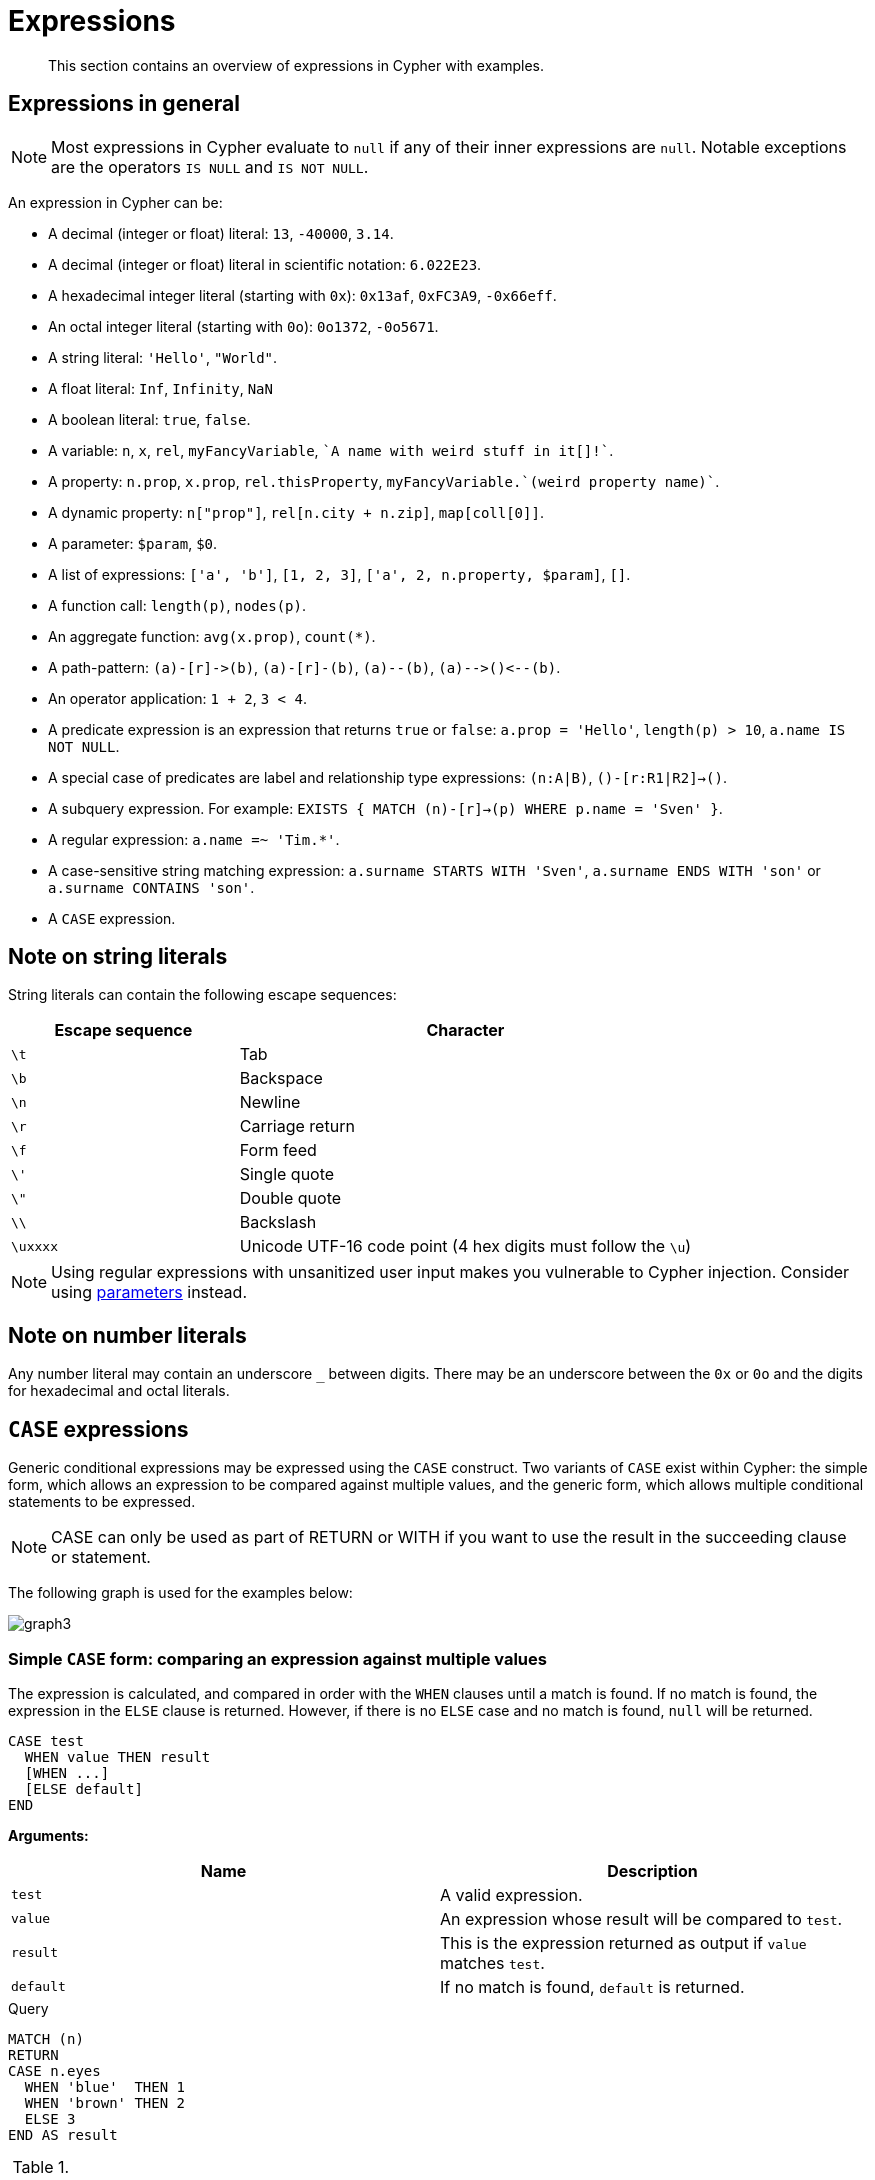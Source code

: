 :description: This section contains an overview of expressions in Cypher with examples.

[[cypher-expressions]]
= Expressions

[abstract]
--
This section contains an overview of expressions in Cypher with examples.
--

[[cypher-expressions-general]]
== Expressions in general

[NOTE]
====
Most expressions in Cypher evaluate to `null` if any of their inner expressions are `null`.
Notable exceptions are the operators `IS NULL` and `IS NOT NULL`.
====

An expression in Cypher can be:

* A decimal (integer or float) literal: `13`, `-40000`, `3.14`.
* A decimal (integer or float) literal in scientific notation: `6.022E23`.
* A hexadecimal integer literal (starting with `0x`): `0x13af`, `0xFC3A9`, `-0x66eff`.
* An octal integer literal (starting with `0o`): `0o1372`, `-0o5671`.
* A string literal: `'Hello'`, `"World"`.
* A float literal: `Inf`, `Infinity`, `NaN`
* A boolean literal: `true`, `false`.
* A variable: `n`, `x`, `rel`, `myFancyVariable`, `++`A name with weird stuff in it[]!`++`.
* A property: `n.prop`, `x.prop`, `rel.thisProperty`, `++myFancyVariable.`(weird property name)`++`.
* A dynamic property: `n["prop"]`, `rel[n.city + n.zip]`, `map[coll[0]]`.
* A parameter: `$param`, `$0`.
* A list of expressions: `['a', 'b']`, `[1, 2, 3]`, `['a', 2, n.property, $param]`, `[]`.
* A function call: `length(p)`, `nodes(p)`.
* An aggregate function: `avg(x.prop)`, `+count(*)+`.
* A path-pattern: `+(a)-[r]->(b)+`, `+(a)-[r]-(b)+`, `+(a)--(b)+`, `+(a)-->()<--(b)+`.
* An operator application: `1 + 2`, `3 < 4`.
* A predicate expression is an expression that returns `true` or `false`: `a.prop = 'Hello'`, `length(p) > 10`, `a.name IS NOT NULL`.
* A special case of predicates are label and relationship type expressions: `(n:A|B)`, `()-[r:R1|R2]->()`.
* A subquery expression. For example:
`EXISTS {
  MATCH (n)-[r]->(p)
  WHERE p.name = 'Sven'
}`.
* A regular expression: `a.name =~ 'Tim.*'`.
* A case-sensitive string matching expression: `a.surname STARTS WITH 'Sven'`, `a.surname ENDS WITH 'son'` or `a.surname CONTAINS 'son'`.
* A `CASE` expression.


[[cypher-expressions-string-literals]]
== Note on string literals

String literals can contain the following escape sequences:

[options="header", cols=">1,<2"]
|===================
|Escape sequence|Character
|`\t`|Tab
|`\b`|Backspace
|`\n`|Newline
|`\r`|Carriage return
|`\f`|Form feed
|`\'`|Single quote
|`\"`|Double quote
|`\\`|Backslash
|`\uxxxx`|Unicode UTF-16 code point (4 hex digits must follow the `\u`)
|===================

[NOTE]
====
Using regular expressions with unsanitized user input makes you vulnerable to Cypher injection.
Consider using xref:syntax/parameters.adoc[parameters] instead.
====

[[cypher-expressions-number-literals]]
== Note on number literals

Any number literal may contain an underscore `_` between digits.
There may be an underscore between the `0x` or `0o` and the digits for hexadecimal and octal literals.

[[query-syntax-case]]
== `CASE` expressions

Generic conditional expressions may be expressed using the `CASE` construct.
Two variants of `CASE` exist within Cypher: the simple form, which allows an expression to be compared against multiple values, and the generic form, which allows multiple conditional statements to be expressed.

[NOTE]
====
CASE can only be used as part of RETURN or WITH if you want to use the result in the succeeding clause or statement.
====

The following graph is used for the examples below:

////
[source, cypher, role=test-setup]
----
CREATE
  (alice:A {name:'Alice', age: 38, eyes: 'brown'}),
  (bob:B {name: 'Bob', age: 25, eyes: 'blue'}),
  (charlie:C {name: 'Charlie', age: 53, eyes: 'green'}),
  (daniel:D {name: 'Daniel', eyes: 'brown'}),
  (eskil:E {name: 'Eskil', age: 41, eyes: 'blue', array: ['one', 'two', 'three']}),
  (alice)-[:KNOWS]->(bob),
  (alice)-[:KNOWS]->(charlie),
  (bob)-[:KNOWS]->(daniel),
  (charlie)-[:KNOWS]->(daniel),
  (bob)-[:MARRIED]->(eskil)
----
////

image:graph3.svg[]

[[syntax-simple-case]]
=== Simple `CASE` form: comparing an expression against multiple values

The expression is calculated, and compared in order with the `WHEN` clauses until a match is found.
If no match is found, the expression in the `ELSE` clause is returned.
However, if there is no `ELSE` case and no match is found, `null` will be returned.


[source, syntax]
----
CASE test
  WHEN value THEN result
  [WHEN ...]
  [ELSE default]
END
----


*Arguments:*
[options="header"]
|===
| Name | Description

| `test`
| A valid expression.

| `value`
| An expression whose result will be compared to `test`.

| `result`
| This is the expression returned as output if `value` matches `test`.

| `default`
| If no match is found, `default` is returned.
|===


.Query
[source, cypher]
----
MATCH (n)
RETURN
CASE n.eyes
  WHEN 'blue'  THEN 1
  WHEN 'brown' THEN 2
  ELSE 3
END AS result
----

.Result
[role="queryresult",options="header,footer",cols="1*<m"]
|===
| +result+
| +2+
| +1+
| +3+
| +2+
| +1+
1+d|Rows: 5
|===


[[syntax-generic-case]]
=== Generic `CASE` form: allowing for multiple conditionals to be expressed

The predicates are evaluated in order until a `true` value is found, and the result value is used.
If no match is found, the expression in the `ELSE` clause is returned.
However, if there is no `ELSE` case and no match is found, `null` will be returned.


[source, syntax]
----
CASE
  WHEN predicate THEN result
  [WHEN ...]
  [ELSE default]
END
----


*Arguments:*
[options="header"]
|===
| Name | Description
| `predicate`
| A predicate that is tested to find a valid alternative.

| `result`
| This is the expression returned as output if `predicate` evaluates to `true`.

| `default`
| If no match is found, `default` is returned.
|===

.Query
[source, cypher]
----
MATCH (n)
RETURN
CASE
  WHEN n.eyes = 'blue' THEN 1
  WHEN n.age < 40      THEN 2
  ELSE 3
END AS result
----

.Result
[role="queryresult",options="header,footer",cols="1*<m"]
|===
| +result+
| +2+
| +1+
| +3+
| +3+
| +1+
1+d|Rows: 5
|===


[[syntax-distinguish-case]]
=== Distinguishing between when to use the simple and generic `CASE` forms

Owing to the close similarity between the syntax of the two forms, sometimes it may not be clear at the outset as to which form to use.
We illustrate this scenario by means of the following query, in which there is an expectation that `age_10_years_ago` is `-1` if `n.age` is `null`:

.Query
[source, cypher]
----
MATCH (n)
RETURN n.name,
CASE n.age
  WHEN n.age IS NULL THEN -1
  ELSE n.age - 10
END AS age_10_years_ago
----

However, as this query is written using the simple `CASE` form, instead of `age_10_years_ago` being `-1` for the node named `Daniel`, it is `null`.
This is because a comparison is made between `n.age` and `n.age IS NULL`.
As `n.age IS NULL` is a boolean value, and `n.age` is an integer value, the `WHEN n.age IS NULL THEN -1` branch is never taken.
This results in the `ELSE n.age - 10` branch being taken instead, returning `null`.

.Result
[role="queryresult",options="header,footer",cols="2*<m"]
|===
| +n.name+ | +age_10_years_ago+
| +"Alice"+ | +28+
| +"Bob"+ | +15+
| +"Charlie"+ | +43+
| +"Daniel"+ | +<null>+
| +"Eskil"+ | +31+
2+d|Rows: 5
|===

The corrected query, behaving as expected, is given by the following generic `CASE` form:

.Query
[source, cypher]
----
MATCH (n)
RETURN n.name,
CASE
  WHEN n.age IS NULL THEN -1
  ELSE n.age - 10
END AS age_10_years_ago
----

We now see that the `age_10_years_ago` correctly returns `-1` for the node named `Daniel`.

.Result
[role="queryresult",options="header,footer",cols="2*<m"]
|===
| +n.name+ | +age_10_years_ago+
| +"Alice"+ | +28+
| +"Bob"+ | +15+
| +"Charlie"+ | +43+
| +"Daniel"+ | +-1+
| +"Eskil"+ | +31+
2+d|Rows: 5
|===


[[syntax-use-case-result]]
=== Using the result of `CASE` in the succeeding clause or statement

You can use the result of `CASE` to set properties on a node or relationship.
For example, instead of specifying the node directly, you can set a property for a node selected by an expression:


.Query
[source, cypher]
----
MATCH (n)
WITH n,
CASE n.eyes
  WHEN 'blue'  THEN 1
  WHEN 'brown' THEN 2
  ELSE 3
END AS colourCode
SET n.colourCode = colourCode
----

For more information about using the `SET` clause, see xref::clauses/set.adoc[SET].

.Result
[role="queryresult",options="footer",cols="1*<m"]
|===
1+|(empty result)
1+d|Rows: 0 +
Properties set: 5
|===


[[syntax-use-case-with-null]]
=== Using `CASE` with null values

When using the simple `CASE` form, it is useful to remember that in Cypher `null = null` yields `null`.


.+CASE+
======

For example, you might expect `age_10_years_ago` to be `-1` for the node named `Daniel`:

.Query
[source, cypher]
----
MATCH (n)
RETURN n.name,
CASE n.age
  WHEN null THEN -1
  ELSE n.age - 10
END AS age_10_years_ago
----

However, as `null = null` does not yield `true`, the `WHEN null THEN -1` branch is never taken, resulting in the `ELSE n.age - 10` branch being taken instead, returning `null`.

.Result
[role="queryresult",options="header,footer",cols="2*<m"]
|===
| +n.name+ | +age_10_years_ago+
| +"Alice"+ | +28+
| +"Bob"+ | +15+
| +"Charlie"+ | +43+
| +"Daniel"+ | +<null>+
| +"Eskil"+ | +31+
2+d|Rows: 5
|===

======


[[cypher-subquery-expressions]]
== Subquery expressions

Subquery expressions can appear anywhere that an expression is valid.
A subquery has a scope, as indicated by the opening and closing braces, `{` and `}`.
Any variable that is defined in the outside scope can be referenced inside the subquery's own scope.
Variables introduced inside the subquery are not part of the outside scope and therefore can't be accessed on the outside.


The following graph is used for the examples below:

////
[source, cypher, role=test-setup]
----
MATCH (n:A|B|C|D|E) DETACH DELETE n;
CREATE
(andy:Swedish:Person {name: 'Andy', age: 36}),
(timothy:Person {name: 'Timothy', age: 25}),
(peter:Person {name: 'Peter', age: 35}),
(andy)-[:HAS_DOG {since: 2016}]->(:Dog {name:'Andy'}),
(timothy)-[:HAS_CAT {since: 2019}]->(:Cat {name:'Mittens'}),
(fido:Dog {name:'Fido'})<-[:HAS_DOG {since: 2010}]-(peter)-[:HAS_DOG {since: 2018}]->(:Dog {name:'Ozzy'}),
(fido)-[:HAS_TOY]->(:Toy{name:'Banana'})
----
////

image:graph_expression_subqueries.svg[]

[[existential-subqueries]]
=== `EXISTS` subqueries

An `EXISTS` subquery can be used to find out if a specified pattern exists at least once in the data.
It serves the same purpose as a xref::clauses/where.adoc#filter-on-patterns[path pattern] but is more powerful because it allows you to use `MATCH` and `WHERE` clauses internally.
Moreover, it can appear in any expression position, unlike path patterns.
If the subquery evaluates to at least one row, the whole expression will become `true`.
This also means that the system only needs to evaluate if there is at least one row and can skip the rest of the work.

Any non-writing query is allowed. `EXISTS` subqueries differ from regular queries in that the final `RETURN` clause may be omitted,
as any variable defined within the subquery will not be available outside of the expression, even if a final `RETURN` clause is used.

It is worth noting that the `MATCH` keyword can be omitted in subqueries in cases where the `EXISTS` consists of only
a pattern and an optional `WHERE` clause.

[[existential-subquery-simple-case]]
==== Simple `EXISTS` subquery

Variables introduced by the outside scope can be used in the `EXISTS` subquery without importing them.
In this regard, `EXISTS` subqueries are different from `CALL` subqueries, xref::clauses/call-subquery.adoc#subquery-correlated-importing[which do require importing].
The following example shows this:


.Query
[source, cypher]
----
MATCH (person:Person)
WHERE EXISTS {
    (person)-[:HAS_DOG]->(:Dog)
}
RETURN person.name AS name
----

.Result
[role="queryresult",options="header,footer",cols="1*<m"]
|===
| +name+
| +"Andy"+
| +"Peter"+
1+d|Rows: 2
|===

[[existential-subquery-with-where]]
==== `EXISTS` subquery with `WHERE` clause

A `WHERE` clause can be used in conjunction to the `MATCH`.
Variables introduced by the `MATCH` clause and the outside scope can be used in this scope.


.Query
[source, cypher]
----
MATCH (person:Person)
WHERE EXISTS {
  MATCH (person)-[:HAS_DOG]->(dog:Dog)
  WHERE person.name = dog.name
}
RETURN person.name AS name
----

.Result
[role="queryresult",options="header,footer",cols="1*<m"]
|===
| +name+
| +"Andy"+
1+d|Rows: 1
|===


[[existential-subquery-nesting]]
==== Nesting `EXISTS` subqueries

`EXISTS` subqueries can be nested like the following example shows.
The nesting also affects the scopes.
That means that it is possible to access all variables from inside the subquery which are either from the outside scope or defined in the very same subquery.


.Query
[source, cypher]
----
MATCH (person:Person)
WHERE EXISTS {
  MATCH (person)-[:HAS_DOG]->(dog:Dog)
  WHERE EXISTS {
    MATCH (dog)-[:HAS_TOY]->(toy:Toy)
    WHERE toy.name = 'Banana'
  }
}
RETURN person.name AS name
----

.Result
[role="queryresult",options="header,footer",cols="1*<m"]
|===
| +name+
| +"Peter"+
1+d|Rows: 1
|===

[[existential-subquery-outside-where]]
==== `EXISTS` subquery outside of a `WHERE` clause

`EXISTS` subquery expressions can appear anywhere that an expression is valid.
Here the result is a boolean that shows whether the subquery can find the given pattern.


.Query
[source, cypher]
----
MATCH (person:Person)
RETURN person.name AS name, EXISTS {
  MATCH (person)-[:HAS_DOG]->(:Dog)
} AS hasDog
----

.Result
[role="queryresult",options="header,footer",cols="2*<m"]
|===
| +name+ | +hasDog+
| +"Andy"+ | +true+
| +"Timothy"+ | +false+
| +"Peter"+ | +true+
2+d|Rows: 3
|===


[[existential-subquery-with-union]]
==== `EXISTS` subquery with a `UNION`

`Exists` can be used with a `UNION` clause, and the `RETURN` clauses are not required.
It is worth noting that if one branch has a `RETURN` clause, then all branches require one.
The below example demonstrates that if one of the `UNION` branches was to return at least one row, the entire `EXISTS` expression will evaluate to true.

.Query
[source, cypher]
----
MATCH (person:Person)
RETURN
    person.name AS name,
    EXISTS {
        MATCH (person)-[:HAS_DOG]->(:Dog)
        UNION
        MATCH (person)-[:HAS_CAT]->(:Cat)
    } AS hasPet
----

.Result
[role="queryresult",options="header,footer",cols="2*<m"]
|===
| +name+        | +hasPet+
| +"Andy"+      | +true+
| +"Timothy"+   | +true+
| +"Peter"+     | +true+
2+d|Rows: 3
|===


[[existential-subquery-with-with]]
==== `EXISTS` subquery with `WITH`

Variables from the outside scope are visible for the entire subquery, even when using a `WITH` clause.
This means that shadowing of these variables is not allowed.
An outside scope variable is shadowed when a newly introduced variable within the inner scope is defined with the same variable.
In the below example, a `WITH` clause introduces a new variable.
Note that the outer scope variable `person` referenced in the main query is still available after the `WITH` clause.

.Query
[source, cypher]
----
MATCH (person:Person)
WHERE EXISTS {
    WITH "Ozzy" AS dogName
    MATCH (person)-[:HAS_DOG]->(d:Dog)
    WHERE d.name = dogName
}
RETURN person.name AS name
----

.Result
[role="queryresult",options="header,footer",cols="1*<m"]
|===
| +name+
| +"Peter"+
1+d|Rows: 1
|===


[[existential-subquery-with-return]]
==== `EXISTS` subquery with `RETURN`

`EXISTS` subqueries do not require a `RETURN` clause at the end of the subquery. If one is present, it does not
need to be aliased, which is different compared to xref::clauses/call-subquery.adoc[`CALL` subqueries].
Any variables returned in an `EXISTS` subquery will not be available after the subquery.

.Query
[source, cypher]
----
MATCH (person:Person)
WHERE EXISTS {
    MATCH (person)-[:HAS_DOG]->(:Dog)
    RETURN person.name
}
RETURN person.name AS name
----

.Result
[role="queryresult",options="header,footer",cols="1*<m"]
|===
| +name+
| +"Andy"+
| +"Peter"+
1+d|Rows: 2
|===


[[count-subqueries]]
=== `COUNT` subqueries

A `COUNT` subquery expression can be used to count the number of rows returned by the subquery.

Any non-writing query is allowed. `COUNT` subqueries differ from regular queries in that the final `RETURN` clause may be omitted,
as any variable defined within the subquery will not be available outside of the expression,
even if a final `RETURN` clause is used. One exception to this is that for a `DISTINCT UNION` clause, the `RETURN` clause is still mandatory.

It is worth noting that the `MATCH` keyword can be omitted in subqueries in cases where the `COUNT` consists of only a pattern and an optional `WHERE` clause.

[[count-subquery-simple-case]]
==== Simple `COUNT` subquery

Variables introduced by the outside scope can be used in the `COUNT` subquery without importing them.
In this regard, `COUNT` subqueries are different from `CALL` subqueries, xref::clauses/call-subquery.adoc#subquery-correlated-importing[which do require importing].
The following query exemplifies this and outputs the owners of more than one dog:


.Query
[source, cypher]
----
MATCH (person:Person)
WHERE COUNT { (person)-[:HAS_DOG]->(:Dog) } > 1
RETURN person.name AS name
----

.Result
[role="queryresult",options="header,footer",cols="1*<m"]
|===
| +name+
| +"Peter"+
1+d|Rows: 1
|===


[[count-subquery-with-where]]
==== `COUNT` subquery with `WHERE` clause

A `WHERE` clause can be used inside the `COUNT` pattern.
Variables introduced by the `MATCH` clause and the outside scope can be used in this scope.


.Query
[source, cypher]
----
MATCH (person:Person)
WHERE COUNT {
  (person)-[:HAS_DOG]->(dog:Dog)
  WHERE person.name = dog.name
} = 1
RETURN person.name AS name
----

.Result
[role="queryresult",options="header,footer",cols="1*<m"]
|===
| +name+
| +"Andy"+
1+d|Rows: 1
|===

[[count-subquery-with-union]]
==== `COUNT` subquery with a `UNION`

`COUNT` can be used with a `UNION` clause. If the `UNION` clause is distinct, the `RETURN` clause is required.
`UNION ALL` clauses do not require the `RETURN` clause. However, it is worth noting that if one branch has a `RETURN` clause, then all require one.
The below example shows the count of pets each person has by using a `UNION` clause:

.Query
[source, cypher]
----
MATCH (person:Person)
RETURN
    person.name AS name,
    COUNT {
        MATCH (person)-[:HAS_DOG]->(dog:Dog)
        RETURN dog.name AS petName
        UNION
        MATCH (person)-[:HAS_CAT]->(cat:Cat)
        RETURN cat.name AS petName
    } AS numPets
----

.Result
[role="queryresult",options="header,footer",cols="2*<m"]
|===
| +name+        | +numPets+
| +"Andy"+      | +1+
| +"Timothy"+   | +1+
| +"Peter"+     | +2+
2+d|Rows: 3
|===


[[count-subquery-with-with]]
==== `COUNT` subquery with `WITH`

Variables from the outside scope are visible for the entire subquery, even when using a `WITH` clause.
This means that shadowing of these variables is not allowed.
An outside scope variable is shadowed when a newly introduced variable within the inner scope is defined with the same variable.
In the below example, a `WITH` clause introduces a new variable.
Note that the outer scope variable `person` referenced in the main query is still available after the `WITH` clause.

.Query
[source, cypher]
----
MATCH (person:Person)
WHERE COUNT {
    WITH "Ozzy" AS dogName
    MATCH (person)-[:HAS_DOG]->(d:Dog)
    WHERE d.name = dogName
} = 1
RETURN person.name AS name
----

.Result
[role="queryresult",options="header,footer",cols="1*<m"]
|===
| +name+
| +"Peter"+
1+d|Rows: 1
|===


[[count-subqueries-other-clauses]]
==== Using `COUNT` subqueries inside other clauses

`COUNT` can be used in any position in a query, with the exception of administration commands, where it is restricted.
See a few examples below:

[[count-subqueries-with-return]]
===== Using `COUNT` in `RETURN`


.Query
[source, cypher]
----
MATCH (person:Person)
RETURN person.name, COUNT { (person)-[:HAS_DOG]->(:Dog) } as howManyDogs

----

.Result
[role="queryresult",options="header,footer",cols="2*<m"]
|===
| +person.name+ | +howManyDogs+
| +"Andy"+ | +1+
| +"Timothy"+ | +0+
| +"Peter"+ | +2+
2+d|Rows: 3
|===


[[count-subqueries-with-set]]
===== Using `COUNT` in `SET`


.Query
[source, cypher]
----
MATCH (person:Person) WHERE person.name ="Andy"
SET person.howManyDogs = COUNT { (person)-[:HAS_DOG]->(:Dog) }
RETURN person.howManyDogs as howManyDogs

----

.Result
[role="queryresult",options="header,footer",cols="1*<m"]
|===
| +howManyDogs+
| +1+
1+d|Rows: 1 +
Properties set: 1
|===


[[count-subqueries-with-case]]
===== Using `COUNT` in `CASE`


.Query
[source, cypher]
----
MATCH (person:Person)
RETURN
   CASE
     WHEN COUNT { (person)-[:HAS_DOG]->(:Dog) } > 1 THEN "Doglover " + person.name
     ELSE person.name
   END AS result

----

.Result
[role="queryresult",options="header,footer",cols="1*<m"]
|===
| +result+
| +"Andy"+
| +"Timothy"+
| +"Doglover Peter"+
1+d|Rows: 3
|===


[[count-subqueries-as-grouping-key]]
===== Using `COUNT` as a grouping key

The following query groups all persons by how many dogs they own,
and then calculates the average age for each group.


.Query
[source, cypher]
----
MATCH (person:Person)
RETURN COUNT { (person)-[:HAS_DOG]->(:Dog) } AS numDogs,
       avg(person.age) AS averageAge
 ORDER BY numDogs

----

.Result
[role="queryresult",options="header,footer",cols="2*<m"]
|===
| +numDogs+ | +averageAge+
| +0+ | +25.0+
| +1+ | +36.0+
| +2+ | +35.0+
2+d|Rows: 3
|===


[[count-subquery-with-return]]
==== `COUNT` subquery with `RETURN`

`COUNT` subqueries do not require a `RETURN` clause at the end of the subquery. If one is present, it does not need to be aliased.
This is a difference compared to from xref::clauses/call-subquery.adoc[`CALL` subqueries].
Any variables returned in a `COUNT` subquery will not be available after the subquery.

.Query
[source, cypher]
----
MATCH (person:Person)
WHERE COUNT {
    MATCH (person)-[:HAS_DOG]->(:Dog)
    RETURN person.name
} = 1
RETURN person.name AS name
----

.Result
[role="queryresult",options="header,footer",cols="1*<m"]
|===
| +name+
| +"Andy"+
1+d|Rows: 1
|===


[[label-expressions]]
== Label expressions

In earlier versions of Neo4j, label expressions for nodes had a single colon operator that represented the `AND` operator.
With the release of version 5.0, a new label expression with an extended set of logical operators is being introduced, in addition to the single colon operator.
It is important to note that you cannot mix these different types of label expression syntax.
For more information, see <<syntax-restrictions-label, Restrictions on using the different types of label expression syntax>>.

Label expressions evaluate to `true` or `false` when applied to the set of labels for a node.

Assuming no other filters are applied, then a label expression evaluating to `true` means the node is matched.

The following table displays whether the label expression matches the relationship:

.Label expression matches
[cols="^3,^2,^2,^2,^2,^2,^2,^2,^2"]
|===
|
8+^|*Node*

|*Label expression* | `()` | `(:A)` | `(:B)` | `(:C)` | `(:A:B)` | `(:A:C)` | `(:B:C)` | `(:A:B:C)`
| `()`
| {check-mark}
| {check-mark}
| {check-mark}
| {check-mark}
| {check-mark}
| {check-mark}
| {check-mark}
| {check-mark}

| `(:A)`
|
| {check-mark}
|
|
| {check-mark}
| {check-mark}
|
| {check-mark}

| `(:A&B)`
|
|
|
|
| {check-mark}
|
|
| {check-mark}

| `(:A\|B)`
|
| {check-mark}
| {check-mark}
|
| {check-mark}
| {check-mark}
| {check-mark}
| {check-mark}

| `(:!A)`
| {check-mark}
|
| {check-mark}
| {check-mark}
|
|
| {check-mark}
|

| `(:!!A)`
|
| {check-mark}
|
|
| {check-mark}
| {check-mark}
|
| {check-mark}

| `(:A&!A)`
|
|
|
|
|
|
|
|

| `(:A\|!A)`
| {check-mark}
| {check-mark}
| {check-mark}
| {check-mark}
| {check-mark}
| {check-mark}
| {check-mark}
| {check-mark}

| `(:%)`
|
| {check-mark}
| {check-mark}
| {check-mark}
| {check-mark}
| {check-mark}
| {check-mark}
| {check-mark}

| `(:!%)`
| {check-mark}
|
|
|
|
|
|
|

| `(:%\|!%)`
| {check-mark}
| {check-mark}
| {check-mark}
| {check-mark}
| {check-mark}
| {check-mark}
| {check-mark}
| {check-mark}

| `(:%&!%)`
|
|
|
|
|
|
|
|

| `(:A&%)`
|
| {check-mark}
|
|
| {check-mark}
| {check-mark}
|
| {check-mark}

| `(:A\|%)`
|
| {check-mark}
| {check-mark}
| {check-mark}
| {check-mark}
| {check-mark}
| {check-mark}
| {check-mark}

| `(:(A&B)&!(B&C))`
|
|
|
|
| {check-mark}
|
|
|

| `(:!(A&%)&%)`
|
|
| {check-mark}
| {check-mark}
|
|
| {check-mark}
|

|===


[[syntax-restrictions-label]]
=== Restrictions on using the different types of label expression syntax

Neo4j version 5.0 introduced an ampersand operator, which is equivalent to the colon conjunction operator.
Mixing the colon conjunction operator with any of the new label expression operators in the same clause will raise a syntax error.

For example, each of the following clauses will raise syntax errors:

* `MATCH (n:A|B:C)`
* `MATCH (n:A:B)-[]-(m:(A&B)|C)`
* `MATCH (n:A:B)--(m), (n)-->(o:(A&B)|C)`
* `RETURN n:A&B, n:A:B`
* `MATCH (n:A:B)-[]-(m) WHERE m:(A&B)|C`

In earlier versions of Neo4j (version 4.4 and earlier), relationship type expressions only had the pipe operator.
As the pipe operator will continue to act as an `OR` operator, it can continue to be used alongside the new operators.

To make it easier to use the new syntax when extending existing queries, using the different syntax types in separate clauses will be supported.

For example, the following query will not raise a syntax error:

[source, cypher, role=noplay]
----
MATCH (m:A:B:C)-[]->()
MATCH (n:(A&B)|C)-[]->(m)
RETURN m,n
----

Queries that exclusively use syntax from earlier versions of Neo4j (version 4.4 and earlier) will continue to be supported.

For example, the following will not raise a syntax error:

[source, cypher, role=noplay]
----
MATCH (m:A:B:C)-[:S|T]->()
RETURN
  CASE
    WHEN m:D:E THEN m.p
    ELSE null
  END AS result
----

[[label-expressions-examples]]
==== Examples

The following graph is used for the examples below:

////
[source, cypher, role=test-setup]
----
MATCH (n:Toy|Cat|Dog|Person|Swedish) DETACH DELETE n;

CREATE
  (:A {name:'Alice'}),
  (:B {name:'Bob'}),
  (:C {name:'Charlie'}),
  (:A:B {name:'Daniel'}),
  (:A:C {name:'Eskil'}),
  (:B:C {name:'Frank'}),
  (:A:B:C {name:'George'}),
  ({name:'Henry'})
----
////

image:graph_label_expressions.svg[]

* xref:syntax/expressions.adoc#label-expressions-node-pattern-without-label-expressions[]
* xref:syntax/expressions.adoc#label-expressions-node-pattern-with-single-node-label[]
* xref:syntax/expressions.adoc#label-expressions-node-pattern-with-and-expression[]
* xref:syntax/expressions.adoc#label-expressions-note-pattern-with-or-expression[]
* xref:syntax/expressions.adoc#label-expressions-node-pattern-with-not-expressions[]
* xref:syntax/expressions.adoc#label-expressions-node-pattern-with-wildcard-expression[]
* xref:syntax/expressions.adoc#label-expressions-node-pattern-with-nested-label-expressions[]
* xref:syntax/expressions.adoc#label-expressions-where-clause-with-label-expression-as-predicate[]
* xref:syntax/expressions.adoc#label-expressions-with-return-clauses[]


[discrete]
[[label-expressions-node-pattern-without-label-expressions]]
=== Node pattern without label expressions

A node pattern without a label expression returns all nodes in the graph, including nodes without labels.

.+Label expression+
======

.Query
[source, cypher]
----
MATCH (n)
RETURN n.name AS name
----

.Result
[role="queryresult",options="header,footer",cols="1*<m"]
|===
| +name+
| +"Alice"+
| +"Bob"+
| +"Charlie"+
| +"Daniel"+
| +"Eskil"+
| +"Frank"+
| +"George"+
| +"Henry"+
1+d|Rows: 8
|===

======


[discrete]
[[label-expressions-node-pattern-with-single-node-label]]
=== Node pattern with a single node label

A node pattern with a single label returns the nodes that contain the specified label.


.+Label expression+
======

.Query
[source, cypher]
----
MATCH (n:A)
RETURN n.name AS name
----

.Result
[role="queryresult",options="header,footer",cols="1*<m"]
|===
| +name+
| +"Alice"+
| +"Daniel"+
| +"Eskil"+
| +"George"+
1+d|Rows: 4
|===

======


[discrete]
[[label-expressions-node-pattern-with-and-expression]]
=== Node pattern with an `AND` expression for the node labels

A node pattern with an `AND` expression for the node label returns the nodes that contain both of the specified labels.


.+Label expression+
======

.Query
[source, cypher]
----
MATCH (n:A&B)
RETURN n.name AS name
----

.Result
[role="queryresult",options="header,footer",cols="1*<m"]
|===
| +name+
| +"Daniel"+
| +"George"+
1+d|Rows: 2
|===

======


[discrete]
[[label-expressions-note-pattern-with-or-expression]]
=== Node pattern with an `OR` expression for the node labels

A match with `OR` expressions for the node label returns the nodes that contain either of the specified labels.


.+Label expression+
======

.Query
[source, cypher]
----
MATCH (n:A|B)
RETURN n.name AS name
----

.Result
[role="queryresult",options="header,footer",cols="1*<m"]
|===
| +name+
| +"Alice"+
| +"Bob"+
| +"Daniel"+
| +"Eskil"+
| +"Frank"+
| +"George"+
1+d|Rows: 6
|===

======


[discrete]
[[label-expressions-node-pattern-with-not-expressions]]
=== Node pattern with `NOT` expressions for the node labels

A node pattern with a `NOT` expression for the node label returns the nodes that do not contain the specified label.


.+Label expression+
======

////
[source, cypher, role=test-setup]
----
MATCH (_) DETACH DELETE _;
CREATE
  (:A {name:'Alice'}),
  (:B {name:'Bob'}),
  (:C {name:'Charlie'}),
  (:A:B {name:'Daniel'}),
  (:A:C {name:'Eskil'}),
  (:B:C {name:'Frank'}),
  (:A:B:C {name:'George'}),
  ({name:'Henry'})
----
////

.Query
[source, cypher]
----
MATCH (n:!A)
RETURN n.name AS name
----

.Result
[role="queryresult",options="header,footer",cols="1*<m"]
|===
| +name+
| +"Bob"+
| +"Charlie"+
| +"Frank"+
| +"Henry"+
1+d|Rows: 4
|===

======


[discrete]
[[label-expressions-node-pattern-with-wildcard-expression]]
=== Node pattern with a `Wildcard` expression for the node labels

A node pattern with a `Wildcard` expression for the node label returns all the nodes that contain at least one label.


.+Label expression+
======

.Query
[source, cypher]
----
MATCH (n:%)
RETURN n.name AS name
----

.Result
[role="queryresult",options="header,footer",cols="1*<m"]
|===
| +name+
| +"Alice"+
| +"Bob"+
| +"Charlie"+
| +"Daniel"+
| +"Eskil"+
| +"Frank"+
| +"George"+
1+d|Rows: 7
|===

======


[discrete]
[[label-expressions-node-pattern-with-nested-label-expressions]]
=== Node pattern with nested label expressions

A node pattern with nested label expressions returns the nodes for which the full expression is `true`.


.+Label expression+
======

.Query
[source, cypher]
----
MATCH (n:(!A&!B)|C)
RETURN n.name AS name
----

.Result
[role="queryresult",options="header,footer",cols="1*<m"]
|===
| +name+
| +"Charlie"+
| +"Eskil"+
| +"Frank"+
| +"George"+
| +"Henry"+
1+d|Rows: 5
|===

======


[discrete]
[[label-expressions-where-clause-with-label-expression-as-predicate]]
=== `WHERE` clause with label expressions as a predicate

A label expression can also be used as a predicate in the `WHERE` clause.


.+Label expression+
======

.Query
[source, cypher]
----
MATCH (n)
WHERE n:A|B
RETURN n.name AS name
----

.Result
[role="queryresult",options="header,footer",cols="1*<m"]
|===
| +name+
| +"Alice"+
| +"Bob"+
| +"Daniel"+
| +"Eskil"+
| +"Frank"+
| +"George"+
1+d|Rows: 6
|===

======


[discrete]
[[label-expressions-with-return-clauses]]
=== Label expressions in the `WITH` and `RETURN` clauses

A label expression can also be used in a `WITH` or a `RETURN` clause.


.+Label expression+
======

.Query
[source, cypher]
----
MATCH (n)
RETURN n:A&B
----

.Result
[role="queryresult",options="header,footer",cols="1*<m"]
|===
| +n:A&B+
| +false+
| +false+
| +false+
| +true+
| +false+
| +false+
| +true+
| +false+
1+d|Rows: 8
|===

======


[[relationship-type-expressions]]
== Relationship type expressions

Relationship type expressions evaluate to `true` or `false` when applied to the type of a relationship.

Assuming no other filters are applied, then a relationship type expression evaluating to `true` means the relationship is matched.

[IMPORTANT]
====
Relationships must have exactly one type.
So for example the expressions: `(a)-[r:R&Q]-(b)` or `(a)-[r:!%]-(b)` will never return any results.
====

[NOTE]
====
<<cypher-pattern-varlength, Variable length relationships>> may only have relationship type expressions consisting of `|`.
That means that `()-[r:!R*]-()` is not allowed, whereas `()-[r:Q|R*]-()` is allowed.
====

[NOTE]
====
Relationships must have exactly one type.
For example `(a)-[r:R&Q]-(b)` or `(a)-[r:!%]-(b)` will never return any results.
====

The following table displays whether the relationship type expression matches the relationship:

[cols="^3,^2,^2,^2"]
|===
|
3+^|*Relationship*

|*Relationship type expression* |  `[:A]` | `[:B]` | `[:C]`

| `[]`
| {check-mark}
| {check-mark}
| {check-mark}

| `[:A]`
| {check-mark}
|
|

| `[:A&B]`
|
|
|

| `[:A\|B]`
| {check-mark}
| {check-mark}
|

| `[:!A]`
|
| {check-mark}
| {check-mark}

| `[:!!A]`
| {check-mark}
|
|

| `[:A&!A]`
|
|
|

| `[:A\|!A]`
| {check-mark}
| {check-mark}
| {check-mark}

| `[:%]`
| {check-mark}
| {check-mark}
| {check-mark}

| `[:!%]`
|
|
|

| `[:%\|!%]`
| {check-mark}
| {check-mark}
| {check-mark}

| `[:%&!%]`
|
|
|

| `[:A&%]`
|
|
|

| `[:A\|%]`
| {check-mark}
| {check-mark}
| {check-mark}

|===

Label expressions cannot be combined with label syntax.
For example, `:A:B&C` will throw an error.
Instead, use either `:A&B&C` or `:A:B:C`.

*Examples:*

* xref:syntax/expressions.adoc#relationship-type-expressions-pattern-without-relationship-type-expression[]
* xref:syntax/expressions.adoc#relationship-type-expressions-pattern-on-single-relationship-type[]
* xref:syntax/expressions.adoc#relationship-type-expressions-pattern-with-or-expression[]
* xref:syntax/expressions.adoc#relationship-type-expressions-pattern-with-not-expression[]
* xref:syntax/expressions.adoc#relationship-type-expressions-pattern-nested-type-expression[]
* xref:syntax/expressions.adoc#relationship-type-expressions-pattern-predicate-type-expression[]
* xref:syntax/expressions.adoc#relationship-type-expressions-pattern-with-return-type-expression[]
* xref:syntax/expressions.adoc#relationship-type-expressions-case-type-label-expression[]


The following graph is used for the examples below:

image:graph_relationship_type_expressions.svg[]


[discrete]
[[relationship-type-expressions-pattern-without-relationship-type-expression]]
=== Relationship pattern without relationship type expression

A relationship pattern without a relationship type expression returns all relationships in the graph.


.Relationship type expressions
======

////
[source, cypher, role=test-setup]
----
MATCH (_) DETACH DELETE _;
CREATE
  (:A:B)-[:R1 {name:'Teaches'}]->(:B),
  (:C)-[:R2 {name:'Studies'}]->(:D),
  (:E)-[:R3 {name:'Parents'}]->(:F)
----
////

.Query
[source, cypher]
----
MATCH ()-[r]->()
RETURN r.name as name
----

.Result
[role="queryresult",options="header,footer",cols="1*<m"]
|===
| +name+
| +"Teaches"+
| +"Studies"+
| +"Parents"+
1+d|Rows: 3
|===

======


[discrete]
[[relationship-type-expressions-pattern-on-single-relationship-type]]
=== Relationship pattern with a single relationship type

A relationship pattern with a single relationship type returns the relationships that contain the specified type.


.Relationship type expression
======

.Query
[source, cypher]
----
MATCH ()-[r:R1]->()
RETURN r.name AS name
----

.Result
[role="queryresult",options="header,footer",cols="1*<m"]
|===
| +name+
| +"Teaches"+
1+d|Rows: 1
|===

======


[discrete]
[[relationship-type-expressions-pattern-with-or-expression]]
=== Relationship pattern with an `OR` expression for the relationship types

A relationship pattern with an `OR` expression for the relationship type returns all relationships that contain either of the specified types.


.Relationship type expression
======

.Query
[source, cypher]
----
MATCH ()-[r:R1|R2]->()
RETURN r.name AS name
----

.Result
[role="queryresult",options="header,footer",cols="1*<m"]
|===
| +name+
| +"Teaches"+
| +"Studies"+
1+d|Rows: 2
|===

======


[discrete]
[[relationship-type-expressions-pattern-with-not-expression]]
=== Relationship pattern with a `NOT` expression for the relationship types

A relationship pattern with a `NOT` expression for the relationship type returns all relationships that do not contain the specified type.


.Relationship type expression
======

.Query
[source, cypher]
----
MATCH ()-[r:!R1]->()
RETURN r.name AS name
----

.Result
[role="queryresult",options="header,footer",cols="1*<m"]
|===
| +name+
| +"Studies"+
| +"Parents"+
1+d|Rows: 2
|===

======


[discrete]
[[relationship-type-expressions-pattern-nested-type-expression]]
=== Relationship pattern with a nested relationship type expression

A relationship pattern with a nested relationship type expression returns all relationships for which the full expression is `true`.


.Relationship type expression
======

.Query
[source, cypher]
----
MATCH ()-[r:(!R1&!R2)|R3]->()
RETURN r.name as name
----

.Result
[role="queryresult",options="header,footer",cols="1*<m"]
|===
| +name+
| +"Parents"+
1+d|Rows: 1
|===

======


[discrete]
[[relationship-type-expressions-pattern-predicate-type-expression]]
=== `WHERE` clause with a relationship type expression in the predicate

A relationship type expression can also be used as a predicate in the `WHERE` clause.


.Relationship type expression
======

.Query
[source, cypher]
----
MATCH (n)-[r]->(m)
WHERE r:R1|R2
RETURN r.name AS name
----

.Result
[role="queryresult",options="header,footer",cols="1*<m"]
|===
| +name+
| +"Teaches"+
| +"Studies"+
1+d|Rows: 2
|===

======


[discrete]
[[relationship-type-expressions-pattern-with-return-type-expression]]
=== `WITH` and `RETURN` clauses with a relationship type expression

A relationship type expression can also be used in the `WITH` or `RETURN` clauses.


.Relationship type expression
======

.Query
[source, cypher]
----
MATCH (n)-[r]->(m)
RETURN r:R1|R2 AS result
----

.Result
[role="queryresult",options="header,footer",cols="1*<m"]
|===
| +result+
| +true+
| +true+
| +false+
1+d|Rows: 3
|===

======


[discrete]
[[relationship-type-expressions-case-type-label-expression]]
=== `CASE` expression with relationship type and label expressions

A relationship type expression and a label expression can also be used in `CASE` expressions.


.Relationship type expression
======

.Query
[source, cypher]
----
MATCH (n)-[r]->(m)
RETURN
CASE
  WHEN n:A&B THEN 1
  WHEN r:!R1&!R2 THEN 2
  ELSE -1
END AS result
----

.Result
[role="queryresult",options="header,footer",cols="1*<m"]
|===
| +result+
| +1+
| +-1+
| +2+
1+d|Rows: 3
|===

======

